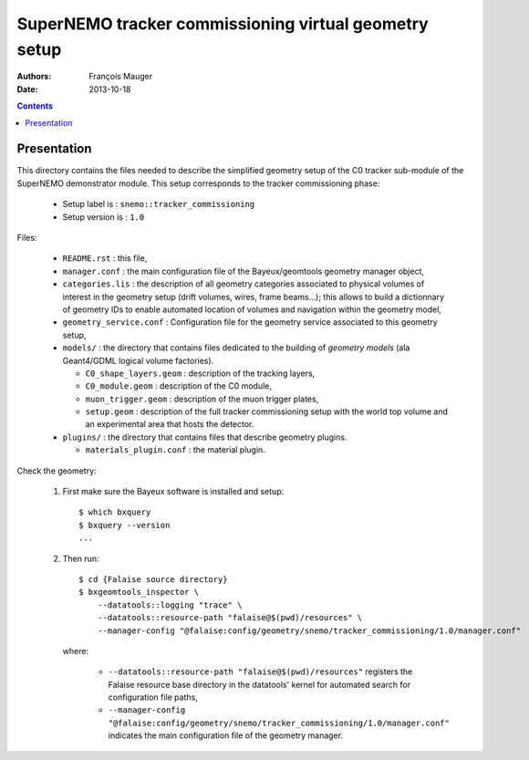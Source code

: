 ======================================================
SuperNEMO tracker commissioning virtual geometry setup
======================================================

:Authors: François Mauger
:Date:    2013-10-18

.. contents::
   :depth: 3
..

Presentation
============

This directory  contains the files  needed to describe  the simplified
geometry  setup  of  the   C0  tracker  sub-module  of  the  SuperNEMO
demonstrator   module.   This   setup  corresponds   to   the  tracker
commissioning phase:

 * Setup label is : ``snemo::tracker_commissioning``
 * Setup version is : ``1.0``

Files:

 * ``README.rst`` : this file,
 * ``manager.conf``   :   the   main   configuration   file   of   the
   Bayeux/geomtools geometry manager object,
 * ``categories.lis``  : the  description of  all geometry  categories
   associated to  physical volumes of  interest in the  geometry setup
   (drift  volumes, wires,  frame beams...);  this allows  to build  a
   dictionnary of geometry IDs to enable automated location of volumes
   and navigation within the geometry model,
 * ``geometry_service.conf`` : Configuration file for the geometry service
   associated to this geometry setup,
 * ``models/`` : the directory that contains files  dedicated   to  the
   building  of   *geometry  models*  (ala Geant4/GDML logical volume factories).

   * ``C0_shape_layers.geom`` : description of the tracking
     layers,
   * ``C0_module.geom`` : description of the C0 module,
   * ``muon_trigger.geom`` : description of the muon trigger
     plates,
   * ``setup.geom``  : description  of  the  full  tracker
     commissioning setup with the world top volume and an experimental
     area that hosts the detector.

 * ``plugins/`` : the directory that contains files that describe
   geometry plugins.

   * ``materials_plugin.conf`` : the material plugin.

Check the geometry:

  1. First make sure the Bayeux software is installed and setup: ::

      $ which bxquery
      $ bxquery --version
      ...

  2. Then run: ::

      $ cd {Falaise source directory}
      $ bxgeomtools_inspector \
          --datatools::logging "trace" \
          --datatools::resource-path "falaise@$(pwd)/resources" \
          --manager-config "@falaise:config/geometry/snemo/tracker_commissioning/1.0/manager.conf"

     where:

       * ``--datatools::resource-path "falaise@$(pwd)/resources"``
         registers  the   Falaise  resource  base  directory   in  the
         datatools' kernel for automated search for configuration file
         paths,
       * ``--manager-config "@falaise:config/geometry/snemo/tracker_commissioning/1.0/manager.conf"``
         indicates  the  main  configuration   file  of  the  geometry
         manager.
